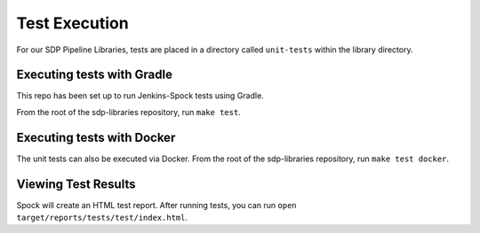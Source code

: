 .. _Test Execution: 

--------------
Test Execution
--------------

For our SDP Pipeline Libraries, tests are placed in a directory called ``unit-tests``
within the library directory. 

===========================
Executing tests with Gradle
===========================

This repo has been set up to run Jenkins-Spock tests using Gradle.

From the root of the sdp-libraries repository, run ``make test``.

===========================
Executing tests with Docker
===========================

The unit tests can also be executed via Docker.  From the root 
of the sdp-libraries repository, run ``make test docker``. 

====================
Viewing Test Results
====================

Spock will create an HTML test report.  After running tests, 
you can run ``open target/reports/tests/test/index.html``. 
